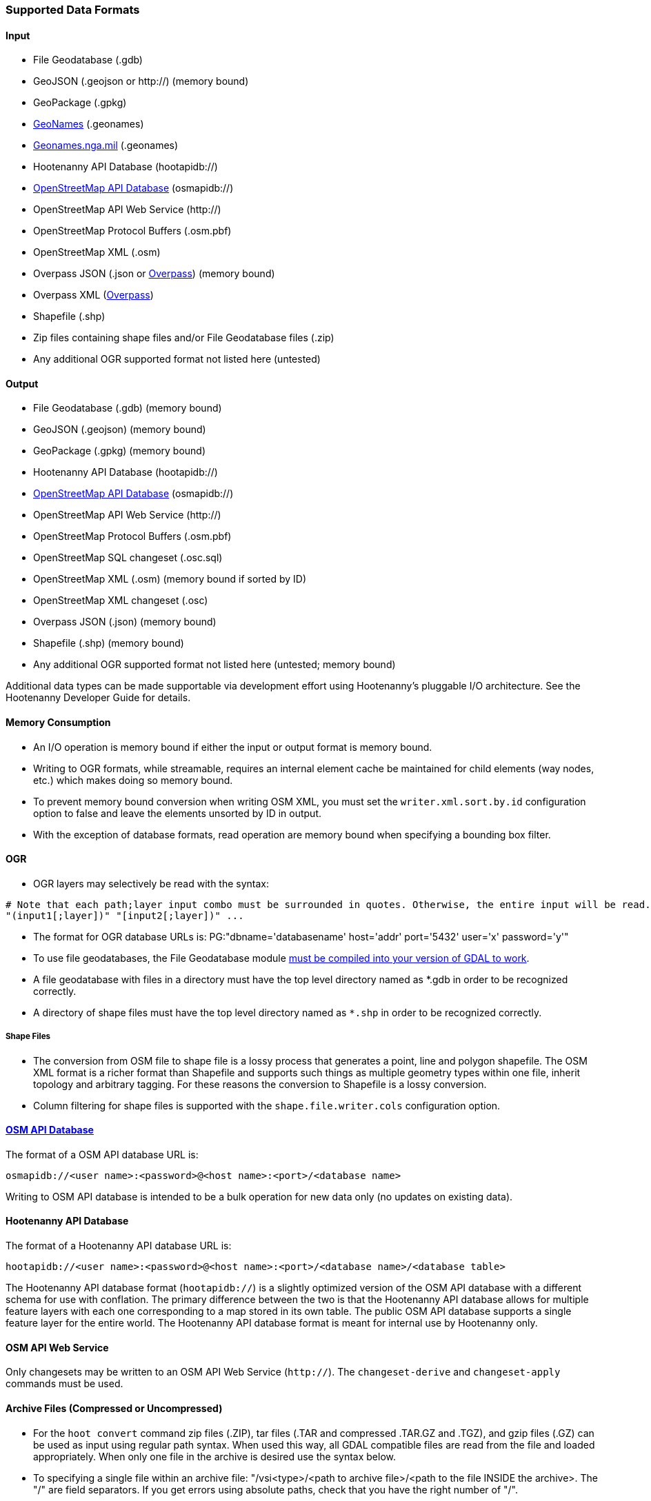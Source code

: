 
[[SupportedDataFormats]]
=== Supported Data Formats

==== Input

* File Geodatabase (.gdb)
* GeoJSON (.geojson or http://) (memory bound)
* GeoPackage (.gpkg)
* https://www.geonames.org[GeoNames] (.geonames)
* https://geonames.nga.mil/gns/html/gis_countryfiles.html[Geonames.nga.mil] (.geonames)
* Hootenanny API Database (hootapidb://)
* https://github.com/ngageoint/hootenanny/blob/master/docs/user/OsmApiDb.asciidoc[OpenStreetMap API Database] (osmapidb://)
* OpenStreetMap API Web Service (http://)
* OpenStreetMap Protocol Buffers (.osm.pbf)
* OpenStreetMap XML (.osm)
* Overpass JSON (.json or http://overpass-api.de/[Overpass]) (memory bound)
* Overpass XML (http://overpass-api.de/[Overpass])
* Shapefile (.shp)
* Zip files containing shape files and/or File Geodatabase files (.zip)
* Any additional OGR supported format not listed here (untested)

==== Output

* File Geodatabase (.gdb) (memory bound)
* GeoJSON (.geojson) (memory bound)
* GeoPackage (.gpkg) (memory bound)
* Hootenanny API Database (hootapidb://)
* https://github.com/ngageoint/hootenanny/blob/master/docs/user/OsmApiDb.asciidoc[OpenStreetMap API Database] (osmapidb://)
* OpenStreetMap API Web Service (http://)
* OpenStreetMap Protocol Buffers (.osm.pbf)
* OpenStreetMap SQL changeset (.osc.sql)
* OpenStreetMap XML (.osm) (memory bound if sorted by ID)
* OpenStreetMap XML changeset (.osc)
* Overpass JSON (.json) (memory bound)
* Shapefile (.shp) (memory bound)
* Any additional OGR supported format not listed here (untested; memory bound)

Additional data types can be made supportable via development effort using Hootenanny's pluggable I/O architecture. See 
the Hootenanny Developer Guide for details.

==== Memory Consumption

* An I/O operation is memory bound if either the input or output format is memory bound.
* Writing to OGR formats, while streamable, requires an internal element cache be maintained for 
child elements (way nodes, etc.) which makes doing so memory bound.
* To prevent memory bound conversion when writing OSM XML, you must set the `writer.xml.sort.by.id` 
configuration option to false and leave the elements unsorted by ID in output.
* With the exception of database formats, read operation are memory bound when specifying a bounding 
box filter.

==== OGR

* OGR layers may selectively be read with the syntax:
-----
# Note that each path;layer input combo must be surrounded in quotes. Otherwise, the entire input will be read.
"(input1[;layer])" "[input2[;layer])" ...
-----
* The format for OGR database URLs is: PG:"dbname='databasename' host='addr' port='5432' user='x' password='y'"
* To use file geodatabases, the File Geodatabase module http://trac.osgeo.org/gdal/wiki/FileGDB[must be compiled into your version of GDAL to work].
* A file geodatabase with files in a directory must have the top level directory named as *.gdb in order to be 
recognized correctly.
* A directory of shape files must have the top level directory named as `*.shp` in order to be recognized correctly.

===== Shape Files

* The conversion from OSM file to shape file is a lossy process that generates a point, line and polygon shapefile. The 
OSM XML format is a richer format than Shapefile and supports such things as multiple geometry types within one file, 
inherit topology and arbitrary tagging. For these reasons the conversion to Shapefile is a lossy conversion.
* Column filtering for shape files is supported with the `shape.file.writer.cols` configuration option.

==== https://github.com/ngageoint/hootenanny/blob/master/docs/user/OsmApiDb.asciidoc[OSM API Database]

The format of a OSM API database URL is: 

-----
osmapidb://<user name>:<password>@<host name>:<port>/<database name>
-----

Writing to OSM API database is intended to be a bulk operation for new data only (no updates on existing data).

==== Hootenanny API Database

The format of a Hootenanny API database URL is: 

-----
hootapidb://<user name>:<password>@<host name>:<port>/<database name>/<database table>
-----

The Hootenanny API database format (`hootapidb://`) is a slightly optimized version of the OSM API database with a 
different schema for use with conflation. The primary difference between the two is that the Hootenanny API database allows 
for multiple feature layers with each one corresponding to a map stored in its own table. The public OSM API database 
supports a single feature layer for the entire world. The Hootenanny API database format is meant for internal use 
by Hootenanny only.

==== OSM API Web Service

Only changesets may be written to an OSM API Web Service (`http://`). The `changeset-derive` and 
`changeset-apply` commands must be used.

==== Archive Files (Compressed or Uncompressed)

* For the `hoot convert` command zip files (.ZIP), tar files (.TAR and compressed .TAR.GZ and .TGZ), and gzip files (.GZ)
can be used as input using regular path syntax.  When used this way, all GDAL compatible files are read from the file and
loaded appropriately.  When only one file in the archive is desired use the syntax below.
* To specifying a single file within an archive file: "/vsi<type>/<path to archive file>/<path to the file INSIDE the archive>.
The "/" are field separators. If you get errors using absolute paths, check that you have the right number of "/".
* Valid archive prefixes are as follows:
** `/vsizip/`
** `/vsitar/`
** `/vsigzip/`
* EXAMPLE: A Zip file located at /gis-data/test_data.zip:
** The path to the shapefile inside the Zip file: "dir/LAP010.shp
** The input is: "/vsizip//gis-data/test_data.zip/dir/LAP010.shp"
** If the Zip file is in the current directory, the input will be: /vsizip/./test_data.zip/dir/LAP010.shp

